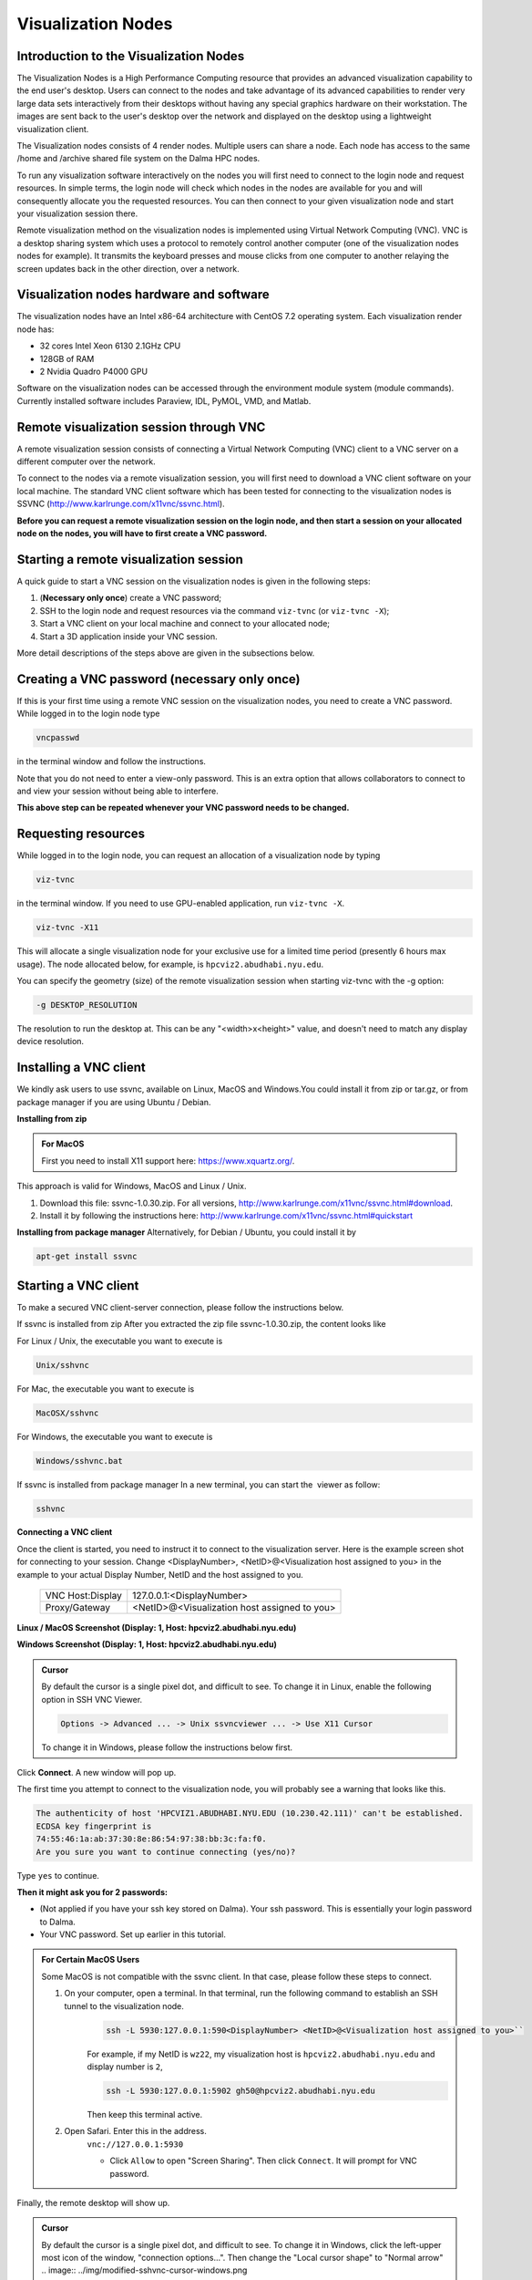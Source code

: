 Visualization Nodes
===================

Introduction to the Visualization Nodes
---------------------------------------
The Visualization Nodes is a High Performance Computing resource that provides an advanced visualization capability to the end user's desktop. Users can connect to the nodes and take advantage of its advanced capabilities to render very large data sets interactively from their desktops without having any special graphics hardware on their workstation. The images are sent back to the user's desktop over the network and displayed on the desktop using a lightweight visualization client.

The Visualization nodes consists of 4 render nodes. Multiple users can share a node. Each node has access to the same /home and /archive shared file system on the Dalma HPC nodes.

To run any visualization software interactively on the nodes you will first need to connect to the login node and request resources. In simple terms, the login node will check which nodes in the nodes are available for you and will consequently allocate you the requested resources. You can then connect to your given visualization node and start your visualization session there.

Remote visualization method on the visualization nodes is implemented using Virtual Network Computing (VNC). VNC is a desktop sharing system which uses a protocol to remotely control another computer (one of the visualization nodes nodes for example). It transmits the keyboard presses and mouse clicks from one computer to another relaying the screen updates back in the other direction, over a network.

Visualization nodes hardware and software
-----------------------------------------
The visualization nodes have an Intel x86-64 architecture with CentOS 7.2 operating system. Each visualization render node has:

* 32 cores Intel Xeon 6130 2.1GHz CPU
* 128GB of RAM
* 2 Nvidia Quadro P4000 GPU

Software on the visualization nodes can be accessed through the environment module system (module commands). Currently installed software includes Paraview, IDL, PyMOL, VMD, and Matlab.

Remote visualization session through VNC
----------------------------------------
A remote visualization session consists of connecting a Virtual Network Computing (VNC) client to a VNC server on a different computer over the network.

To connect to the nodes via a remote visualization session, you will first need to download a VNC client software on your local machine. The standard VNC client software which has been tested for connecting to the visualization nodes is SSVNC (http://www.karlrunge.com/x11vnc/ssvnc.html).

**Before you can request a remote visualization session on the login node, and then start a session on your allocated node on the nodes, you will have to first create a VNC password.**

Starting a remote visualization session
---------------------------------------
A quick guide to start a VNC session on the visualization nodes is given in the following steps:

1. (**Necessary only once**) create a VNC password;
2. SSH to the login node and request resources via the command ``viz-tvnc`` (or ``viz-tvnc -X``);
3. Start a VNC client on your local machine and connect to your allocated node; 
4. Start a 3D application inside your VNC session.

More detail descriptions of the steps above are given in the subsections below.

Creating a VNC password (necessary only once)
---------------------------------------------
If this is your first time using a remote VNC session on the visualization nodes, you need to create a VNC password. While logged in to the login node type

.. code-block:: bash

    vncpasswd

in the terminal window and follow the instructions.

.. image:: ../img/vnc-password.png
 

Note that you do not need to enter a view-only password. This is an extra option that allows collaborators to connect to and view your session without being able to interfere.

**This above step can be repeated whenever your VNC password needs to be changed.**


Requesting resources
--------------------
While logged in to the login node, you can request an allocation of a visualization node by typing

 
.. code-block:: bash

    viz-tvnc

in the terminal window. If you need to use GPU-enabled application, run ``viz-tvnc -X``.

.. code-block:: bash

    viz-tvnc -X11

This will allocate a single visualization node for your exclusive use for a limited time period (presently 6 hours max usage). The node allocated below, for example, is ``hpcviz2.abudhabi.nyu.edu``.

.. image:: ../img/viz-tvnc.png

You can specify the geometry (size) of the remote visualization session when starting viz-tvnc with the -g option:

.. code-block:: bash

    -g DESKTOP_RESOLUTION

The resolution to run the desktop at. This can be any "<width>x<height>" value, and doesn't need to match any display device resolution.

Installing a VNC client
-----------------------
We kindly ask users to use ssvnc, available on Linux, MacOS and Windows.You could install it from zip or tar.gz, or from package manager if you are using Ubuntu / Debian.

**Installing from zip**

.. admonition:: For MacOS

    First you need to install X11 support here: https://www.xquartz.org/.

This approach is valid for Windows, MacOS and Linux / Unix.

1. Download this file: ssvnc-1.0.30.zip. For all versions, http://www.karlrunge.com/x11vnc/ssvnc.html#download.
2. Install it by following the instructions here: http://www.karlrunge.com/x11vnc/ssvnc.html#quickstart

**Installing from package manager**
Alternatively, for Debian / Ubuntu, you could install it by

.. code-block:: bash

    apt-get install ssvnc

Starting a VNC client
---------------------
To make a secured VNC client-server connection, please follow the instructions below.  

If ssvnc is installed from zip
After you extracted the zip file ssvnc-1.0.30.zip, the content looks like

.. image:: ../img/sshvnc.png

For Linux / Unix, the executable you want to execute is

.. code-block:: bash

    Unix/sshvnc

For Mac, the executable you want to execute is

.. code-block:: bash

    MacOSX/sshvnc

For Windows, the executable you want to execute is

.. code-block:: bash

    Windows/sshvnc.bat

If ssvnc is installed from package manager
In a new terminal, you can start the  viewer as follow:

.. code-block:: bash

    sshvnc

**Connecting a VNC client**

Once the client is started, you need to instruct it to connect to the visualization server. Here is the example screen shot for connecting to your session. Change <DisplayNumber>, <NetID>@<Visualization host assigned to you> in the example to your actual Display Number, NetID and the host assigned to you.

    +-------------------------+--------------------------------------------------+
    | VNC Host:Display        | 127.0.0.1:<DisplayNumber>                        |
    +-------------------------+--------------------------------------------------+
    | Proxy/Gateway           | <NetID>@<Visualization host assigned to you>     |
    +-------------------------+--------------------------------------------------+
  



**Linux / MacOS Screenshot (Display: 1, Host: hpcviz2.abudhabi.nyu.edu)**

.. image:: ../img/sshvnc.png

**Windows Screenshot (Display: 1, Host: hpcviz2.abudhabi.nyu.edu)**

.. image:: ../img/windows-sshvnc-connect.png 

.. admonition:: Cursor

    By default the cursor is a single pixel dot, and difficult to see. To change it in Linux, enable the following option in SSH VNC Viewer.
    
    .. code-block:: bash
    
        Options -> Advanced ... -> Unix ssvncviewer ... -> Use X11 Cursor

    To change it in Windows, please follow the instructions below first.

Click **Connect**. A new window will pop up.

The first time you attempt to connect to the visualization node, you will probably see a warning that looks like this.

.. code-block:: 

    The authenticity of host 'HPCVIZ1.ABUDHABI.NYU.EDU (10.230.42.111)' can't be established.
    ECDSA key fingerprint is
    74:55:46:1a:ab:37:30:8e:86:54:97:38:bb:3c:fa:f0.
    Are you sure you want to continue connecting (yes/no)?

Type ``yes`` to continue.

**Then it might ask you for 2 passwords:**

* (Not applied if you have your ssh key stored on Dalma). Your ssh password. This is essentially your login password to Dalma.
* Your VNC password. Set up earlier in this tutorial.



.. admonition:: For Certain MacOS Users

    Some MacOS is not compatible with the ssvnc client. In that case, please follow these steps to connect.

    1. On your computer, open a terminal. In that terminal, run the following command to establish an SSH tunnel to the visualization node.
        .. code-block:: bash

            ssh -L 5930:127.0.0.1:590<DisplayNumber> <NetID>@<Visualization host assigned to you>``
     
        For example, if my NetID is ``wz22``, my visualization host is ``hpcviz2.abudhabi.nyu.edu`` and display number is ``2``,

        .. code-block:: bash

            ssh -L 5930:127.0.0.1:5902 gh50@hpcviz2.abudhabi.nyu.edu

        Then keep this terminal active.

    2. Open Safari. Enter this in the address.
        ``vnc://127.0.0.1:5930``

        - Click ``Allow`` to open "Screen Sharing". Then click ``Connect``. It will prompt for VNC password.
    

Finally, the remote desktop will show up.

.. image:: ../img/sshvnc-remote-desktop.png

.. admonition:: Cursor

    By default the cursor is a single pixel dot, and difficult to see. To change it in Windows, click the left-upper most icon of the window, "connection options...". Then change the "Local cursor shape" to "Normal arrow"
    .. image:: ../img/modified-sshvnc-cursor-windows.png


Running applications inside the VNC session
-------------------------------------------
To run GPU enabled applications on the GPU device, you will need to append “vglrun” command when starting your application in the terminal on the remote desktop. E.g.,

.. code-block:: bash 

    vglrun application

For example as a simple test you can try:

.. code-block:: bash

    vglrun glxspheres64
 
.. admonition:: Matlab Users

    Either you directly invoke matlab

    .. code-block:: bash

        matlab

    Or disable software opengl by

    .. code-block:: bash

        vglrun matlab -nosoftwareopengl


Stopping a remote visualization session
If you just close your local VNC viewer window, your session will still be running on the visualization nodes and you could reconnect to it from a different computer for example.

To really terminate a VNC session on the visualization nodes, you should do one of the following actions:

- ``Log out`` from inside your VNC session, this will stop your session and allocation.
- If you are unable to do so, you can "force quit" your allocation by using the ``scancel`` command on the login node
    1. First, log in to the login node
    2. Then to check your session ID use ``squeue -u <NetID>``
    3. Use ``scancel <Session-ID>`` to cancel the session.